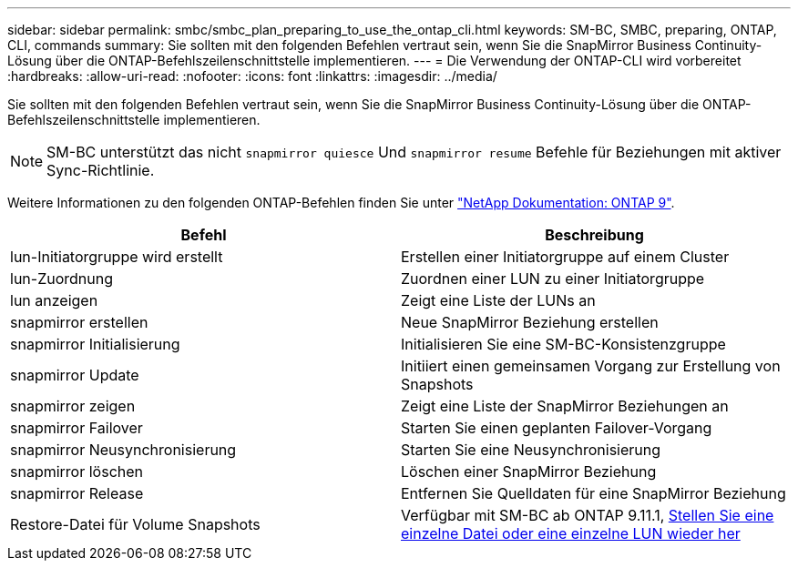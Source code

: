 ---
sidebar: sidebar 
permalink: smbc/smbc_plan_preparing_to_use_the_ontap_cli.html 
keywords: SM-BC, SMBC, preparing, ONTAP, CLI, commands 
summary: Sie sollten mit den folgenden Befehlen vertraut sein, wenn Sie die SnapMirror Business Continuity-Lösung über die ONTAP-Befehlszeilenschnittstelle implementieren. 
---
= Die Verwendung der ONTAP-CLI wird vorbereitet
:hardbreaks:
:allow-uri-read: 
:nofooter: 
:icons: font
:linkattrs: 
:imagesdir: ../media/


[role="lead"]
Sie sollten mit den folgenden Befehlen vertraut sein, wenn Sie die SnapMirror Business Continuity-Lösung über die ONTAP-Befehlszeilenschnittstelle implementieren.


NOTE: SM-BC unterstützt das nicht `snapmirror quiesce` Und `snapmirror resume` Befehle für Beziehungen mit aktiver Sync-Richtlinie.

Weitere Informationen zu den folgenden ONTAP-Befehlen finden Sie unter https://docs.netapp.com/ontap-9/index.jsp["NetApp Dokumentation: ONTAP 9"^].

|===
| Befehl | Beschreibung 


| lun-Initiatorgruppe wird erstellt | Erstellen einer Initiatorgruppe auf einem Cluster 


| lun-Zuordnung | Zuordnen einer LUN zu einer Initiatorgruppe 


| lun anzeigen | Zeigt eine Liste der LUNs an 


| snapmirror erstellen | Neue SnapMirror Beziehung erstellen 


| snapmirror Initialisierung | Initialisieren Sie eine SM-BC-Konsistenzgruppe 


| snapmirror Update | Initiiert einen gemeinsamen Vorgang zur Erstellung von Snapshots 


| snapmirror zeigen | Zeigt eine Liste der SnapMirror Beziehungen an 


| snapmirror Failover | Starten Sie einen geplanten Failover-Vorgang 


| snapmirror Neusynchronisierung | Starten Sie eine Neusynchronisierung 


| snapmirror löschen | Löschen einer SnapMirror Beziehung 


| snapmirror Release | Entfernen Sie Quelldaten für eine SnapMirror Beziehung 


| Restore-Datei für Volume Snapshots | Verfügbar mit SM-BC ab ONTAP 9.11.1, xref:../data-protection/restore-single-file-snapshot-task.html[Stellen Sie eine einzelne Datei oder eine einzelne LUN wieder her] 
|===